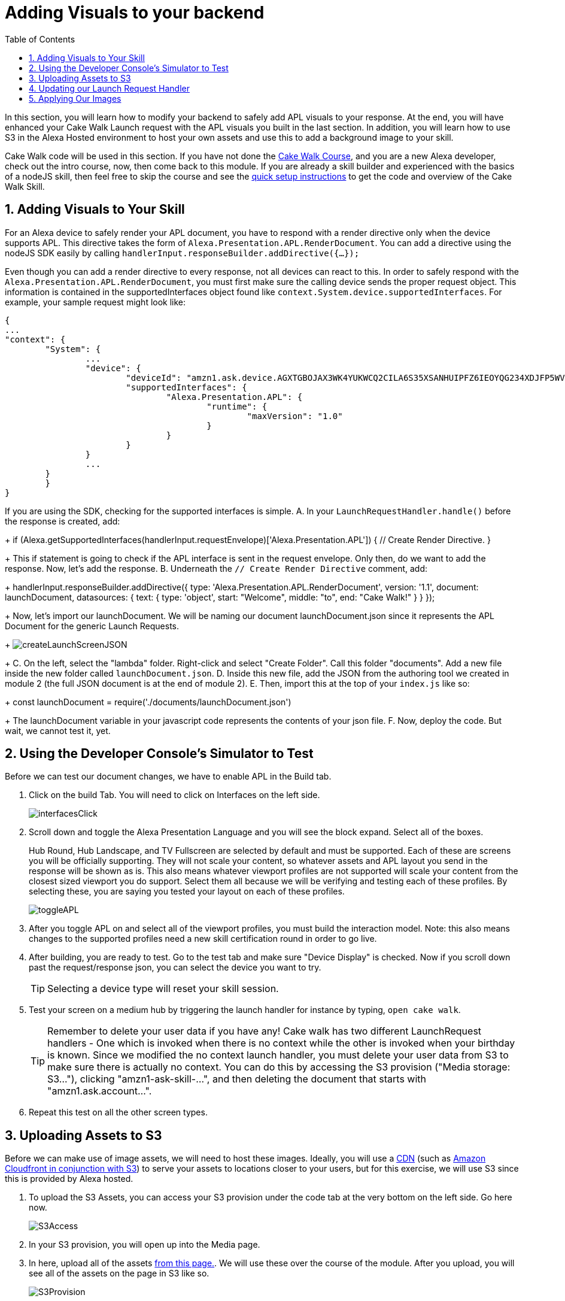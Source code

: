 
:link-cakewalk: https://developer.amazon.com/en-US/alexa/alexa-skills-kit/courses/cake-walk[Cake Walk Course]
:link-quick-setup: link:quickStart.html[quick setup instructions] 
:link-S3-assets: https://github.com/JoeMoCode/CakeWalkAPL/tree/master/modules/assets[from this page.]
:authoringToolLink: https://developer.amazon.com/alexa/console/ask/displays
:sectnums:
:toc:

:imagesdir: ../modules/images

= Adding Visuals to your backend

{blank}

In this section, you will learn how to modify your backend to safely add APL visuals to your response. At the end, you will have enhanced your Cake Walk Launch request with the APL visuals you built in the last section. In addition, you will learn how to use S3 in the Alexa Hosted environment to host your own assets and use this to add a background image to your skill. 

Cake Walk code will be used in this section. If you have not done the {link-cakewalk}, and you are a new Alexa developer, check out the intro course, now, then come back to this module. If you are already a skill builder and experienced with the basics of a nodeJS skill, then feel free to skip the course and see the {link-quick-setup} to get the code and overview of the Cake Walk Skill. 

== Adding Visuals to Your Skill

For an Alexa device to safely render your APL document, you have to respond with a render directive only when the device supports APL. This directive takes the form of `Alexa.Presentation.APL.RenderDocument`. You can add a directive using the nodeJS SDK easily by calling `handlerInput.responseBuilder.addDirective({...});`

Even though you can add a render directive to every response, not all devices can react to this. In order to safely respond with the `Alexa.Presentation.APL.RenderDocument`, you must first make sure the calling device sends the proper request object. This information is contained in the supportedInterfaces object found like `context.System.device.supportedInterfaces`. For example, your sample request might look like:

 {
	...
	"context": {
		"System": {
			...
			"device": {
				"deviceId": "amzn1.ask.device.AGXTGBOJAX3WK4YUKWCQ2CILA6S35XSANHUIPFZ6IEOYQG234XDJFP5WVLREJDWHV6PYBEHRNDUYCZMIM52ED3XO3VY7LBBEFT7JZQZW4SKD4Q3BUYQPLAEPGGF5VWAVLZXT4I4LXX5DGLRKEWGI5GLVCRZPUZK5I2IX5LMK5V2FXKJ4A2NLC",
				"supportedInterfaces": {
					"Alexa.Presentation.APL": {
						"runtime": {
							"maxVersion": "1.0"
						}
					}
				}
			}
			...
		}
 	}
 }

If you are using the SDK, checking for the supported interfaces is simple.
A. In your `LaunchRequestHandler.handle()` before the response is created, add:
+
 if (Alexa.getSupportedInterfaces(handlerInput.requestEnvelope)['Alexa.Presentation.APL']) {
     // Create Render Directive.
 }
+
This if statement is going to check if the APL interface is sent in the request envelope. Only then, do we want to add the response. Now, let's add the response. 
B. Underneath the `// Create Render Directive` comment, add:
+
 handlerInput.responseBuilder.addDirective({
     type: 'Alexa.Presentation.APL.RenderDocument',
     version: '1.1',
     document: launchDocument,
     datasources: {
        text: {
            type: 'object',
            start: "Welcome",
            middle: "to",
            end: "Cake Walk!"
        }
    }
 });
+
Now, let's import our launchDocument. We will be naming our document launchDocument.json since it represents the APL Document for the generic Launch Requests.
+
image:createLaunchScreenJSON.gif[]
+
C. On the left, select the "lambda" folder. Right-click and select "Create Folder". Call this folder "documents". Add a new file inside the new folder called `launchDocument.json`.
D. Inside this new file, add the JSON from the authoring tool we created in module 2 (the full JSON document is at the end of module 2).
E. Then, import this at the top of your `index.js` like so:
+
 const launchDocument = require('./documents/launchDocument.json')
+
The launchDocument variable in your javascript code represents the contents of your json file. 
F. Now, deploy the code. But wait, we cannot test it, yet.

== Using the Developer Console's Simulator to Test

Before we can test our document changes, we have to enable APL in the Build tab. 

A. Click on the build Tab. You will need to click on Interfaces on the left side.
+
image::interfacesClick.png[]
+
B. Scroll down and toggle the Alexa Presentation Language and you will see the block expand. Select all of the boxes. 
+
Hub Round, Hub Landscape, and TV Fullscreen are selected by default and must be supported. Each of these are screens you will be officially supporting. They will not scale your content, so whatever assets and APL layout you send in the response will be shown as is. This also means whatever viewport profiles are not supported will scale your content from the closest sized viewport you do support. Select them all because we will be verifying and testing each of these profiles. By selecting these, you are saying you tested your layout on each of these profiles.
+
image::toggleAPL.png[]
+
C. After you toggle APL on and select all of the viewport profiles, you must build the interaction model. Note: this also means changes to the supported profiles need a new skill certification round in order to go live.
+
D. After building, you are ready to test. Go to the test tab and make sure "Device Display" is checked. Now if you scroll down past the request/response json, you can select the device you want to try. 
+
TIP: Selecting a device type will reset your skill session.
+
E. Test your screen on a medium hub by triggering the launch handler for instance by typing, `open cake walk`. 
+
TIP: Remember to delete your user data if you have any! Cake walk has two different LaunchRequest handlers - One which is invoked when there is no context while the other is invoked when your birthday is known. Since we modified the no context launch handler, you must delete your user data from S3 to make sure there is actually no context. You can do this by accessing the S3 provision ("Media storage: S3..."), clicking "amzn1-ask-skill-...", and then deleting the document that starts with "amzn1.ask.account...".  
+
F. Repeat this test on all the other screen types. 


== Uploading Assets to S3
Before we can make use of image assets, we will need to host these images. Ideally, you will use a https://en.wikipedia.org/wiki/Content_delivery_network[CDN] (such as https://aws.amazon.com/blogs/networking-and-content-delivery/amazon-s3-amazon-cloudfront-a-match-made-in-the-cloud/[Amazon Cloudfront in conjunction with S3]) to serve your assets to locations closer to your users, but for this exercise, we will use S3 since this is provided by Alexa hosted. 

A. To upload the S3 Assets, you can access your S3 provision under the code tab at the very bottom on the left side. Go here now.
+ 
image::S3Access.png[]
+
B. In your S3 provision, you will open up into the Media page. 
C. In here, upload all of the assets {link-S3-assets}. We will use these over the course of the module. After you upload, you will see all of the assets on the page in S3 like so.
+
image::S3Provision.png[]

Now that your assets are uploaded, we can update our Launch Request with images

== Updating our Launch Request Handler

Now that we have our no context launch request working, it is time to add an image rather than using the default background. 

A. To do so, first open up the {authoringToolLink}[authoring tool] and paste in the launchDocument.json information. 
B. Then in the data section, use:
+
 {
    "text": {
        "start": "Welcome",
        "middle": "to",
        "end": "Cake Walk!"
    },
    "assets": {
        "cake":"https://public-pics-muoio.s3.amazonaws.com/alexaCake_960x960.png",
        "backgroundURL": "https://github.com/JoeMoCode/CakeWalkAPL/blob/master/modules/assets/lights_1920x1080.png?raw=true"
    }
 }
+
You will notice a new field in our data, backgroundURL, under the assets object. This represents where the device will fetch a background image from. We will use the Github repo for hosting it for now while we develop the screen, but our actual code will use the S3 presigned link util function. Now, we need to add our background component. 
C. Go back to the APL tab in the tool.
D. We are going to add the https://developer.amazon.com/docs/alexa-presentation-language/apl-alexa-background-layout.html[AlexaBackground responsive component]. To use this, you need the alexa-layouts package which we already have! Using the AlexaBackground is easy, just add the following to the top of your containers in the items array:
+
 {
    "type": "AlexaBackground",
    "backgroundImageSource": "${payload.assets.backgroundURL}"
 },
+
You should see the background light up...er...see the lights in the background. 
E. Apply the same changes to the `@hubRoundSmall` variation and ensure it works in the authoring tool. 

IMPORTANT: Make sure the AlexaBackground responsive component is above the other components, otherwise it will occlude them!

You may notice we are using a single 1920x1080 png for each of the devices and it scales pretty well. We want to use the highest possible resolution to consider FireTV devices. Scaling down produces a better quality image. The tradeoff is that smaller resolution devices which do not support this quality level will download unnecessary data. The best course of action would be to provide two or more different image resolutions for different devices classes. We will see how to do this in the next section. 

== Applying Our Images

A. Now that we have our document ready, replace the launchDocument.json contents in your Code tab with the JSON from the authoring tool. 
B. Go back to the index.js. Since we are adding in links to our private S3 instance, we will need to import the util module. At the top of this file, add in another import:
+
 const util = require('./util');
+
C. We must add our new datasources to our code in the index.js. Since our images are in the non-public S3 bucket, we are going to be using the util function to get a short lived public URL to the asset. The S3 object keys in this case are going to be of the form, `'Media/imageName.png'`. Lets add our images inside the APL render block's data. Our datasources block will now look like:
+
 datasources: {
    text: {
        type: 'object',
        start: "Welcome",
        middle: "to",
        end: "Cake Walk!"
    },
    assets: {
        cake: util.getS3PreSignedUrl('Media/alexaCake_960x960.png'),
        backgroundURL: util.getS3PreSignedUrl('Media/lights_1920x1080.png')
    }
 }
+
D. Deploy and test your new document on each of the screen sizes.
E. But wait, we aren't fully done yet. We are going to add the optimization we mentioned in the last section. This requires another asset. We have already uploaded the lights_1280x800.png. We need to change out images to conditionally pull the right asset. Replace the value for our backgroundURL with:
+
 util.getS3PreSignedUrl(backgroundKey)
+
F. To conditionally set the proper `backgroundKey`, we need to use the Ask-sdk-core which we already have imported as `Alexa`. To get the viewport profile, inside your APL conditional, add:
+
 const viewportProfile = Alexa.getViewportProfile(handlerInput.requestEnvelope);
+
This will return a https://developer.amazon.com/docs/alexa-presentation-language/apl-viewport-characteristics.html#access-the-viewport-information-in-your-code[ViewportProfile] such as `HUB-LANDSCAPE-LARGE`. What we want to do is to check if the requesting device a TV or a Hub device. If it is a TV (XLARGE), we will use the large asset, but if it is a hub, we will deliver the smaller asset. Ideally, you would have an asset for each type of profile, but since we are using a responsive component, this is really only saving some bandwidth on lower resolution devices. 
G. We can implement this logic with the statement added below the viewportProfile statement:
+
 const backgroundKey = viewportProfile === 'TV-LANDSCAPE-XLARGE' ? "Media/lights_1920x1080.png" : "Media/lights_1280x800.png";
+
H. Test this out making sure to use the TV and the hub devices in the test console. 

Since our frontend is scaling properly by using the responsive components, we are done! Let's head to the next module and learn some more advanced APL document concepts.

https://github.com/JoeMoCode/CakeWalkAPL/tree/master/modules/code/module3[Complete code in Github]

link:module2.html[Previous Module (2)]
link:module4.html[Next Module (4)]
